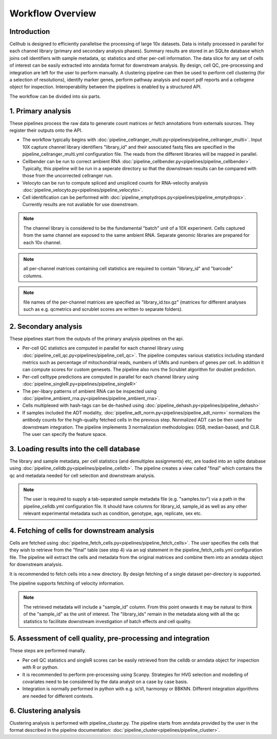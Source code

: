 Workflow Overview
=================

Introduction
------------

Cellhub is designed to efficiently parallelise the processing of large 10x datasets. Data is initally processed in parallel for each channel library (primary and secondary analysis phases). Summary results are stored in an SQLite database which joins cell identifiers with sample metadata, qc statistics and other per-cell information. The data slice for any set of cells of interest can be easily extracted into anndata format for downstream analysis. By design, cell QC, pre-processing and integration are left for the user to perform manually. A clustering pipeline can then be used to perform cell clustering (for a selection of resolutions), identify marker genes, perform pathway analysis and export pdf reports and a cellxgene object for inspection. Interoperability between the pipelines is enabled by a structured API.

The workflow can be divided into six parts.

.. image:: images/cellhub.workflow.overview.png


1. Primary analysis
-------------------

These pipelines process the raw data to generate count matrices or fetch annotations from externals sources. They register their outputs onto the API.

- The workflow typically begins with :doc:`pipeline_cellranger_multi.py<pipelines/pipeline_cellranger_multi>`. Input 10X capture channel library identifiers "library_id" and their associated fastq files are specified in the pipeline_cellranger_multi.yml configuration file. The reads from the different libraries will be mapped in parallel.

- Cellbender can be run to correct ambient RNA :doc:`pipeline_cellbender.py<pipelines/pipeline_cellbender>`. Typically, this pipeline will be run in a seperate directory so that the downstream results can be compared with those from the uncorrected cellranger run.

- Velocyto can be run to compute spliced and unspliced counts for RNA-velocity analysis :doc:`pipeline_velocyto.py<pipelines/pipeline_velocyto>`.

- Cell identification can be performed with :doc:`pipeline_emptydrops.py<pipelines/pipeline_emptydrops>`. Currently results are not avaliable for use downstream.

.. note:: The channel library is considered to be the fundamental "batch" unit of a 10X experiment. Cells captured from the same channel are exposed to the same ambient RNA. Separate genomic libraries are prepared for each 10x channel.

.. note:: all per-channel matrices containing  cell statistics are required to contain "library_id" and "barcode" columns.

.. note:: file names of the per-channel matrices are specified as "library_id.tsv.gz" (matrices for different analyses such as e.g. qcmetrics and scrublet scores are written to separate folders).


2. Secondary analysis
---------------------

These pipelines start from the outputs of the primary analysis pipelines on the api.

- Per-cell QC statistics are computed in parallel for each channel library using :doc:`pipeline_cell_qc.py<pipelines/pipeline_cell_qc>`. The pipeline computes various statistics including standard metrics such as percentage of mitochondrial reads, numbers of UMIs and numbers of genes per cell. In addition it can compute scores for custom genesets. The pipeline also runs the Scrublet algorithm for doublet prediction.

- Per-cell celltype predictions are computed in parallel for each channel library using :doc:`pipeline_singleR.py<pipelines/pipeline_singleR>`

- The per-libary patterns of ambient RNA can be inspected using :doc:`pipeline_ambient_rna.py<pipelines/pipeline_ambient_rna>`.

- Cells multiplexed with hash-tags can be de-hashed using :doc:`pipeline_dehash.py<pipelines/pipeline_dehash>`

- If samples included the ADT modality, :doc:`pipeline_adt_norm.py<pipelines/pipeline_adt_norm>` normalizes the antibody counts for the high-quality fetched cells in the previous step. Normalized ADT can be then used for downstream integration. The pipeline implements 3 normalization methodologies: DSB, median-based, and CLR. The user can specify the feature space.



3. Loading results into the cell database
-----------------------------------------

The library and sample metadata, per cell statistics (and demultiplex assignments) etc, are loaded into an sqlite database using :doc:`pipeline_celldb.py<pipelines/pipeline_celldb>`. The pipeline creates a view called "final" which contains the qc and metadata needed for cell selection and downstream analysis.

.. note:: The user is required to supply a tab-separated sample metadata file (e.g. "samples.tsv") via a path in the pipeline_celldb.yml configuration file. It should have columns for library_id, sample_id as well as any other relevant experimental metadata such as condition, genotype, age, replicate, sex etc.


4. Fetching of cells for downstream analysis
--------------------------------------------

Cells are fetched using :doc:`pipeline_fetch_cells.py<pipelines/pipeline_fetch_cells>`. The user specifies the cells that they wish to retrieve from the "final" table (see step 4) via an sql statement in the pipeline_fetch_cells.yml configuration file. The pipeline will extract the cells and metadata from the original matrices and combine them into an anndata object for downstream analysis.

It is recommended to fetch cells into a new directory. By design fetching of a single dataset per-directory is supported.

The pipeline supports fetching of velocity information.

.. note:: The retrieved metadata will include a "sample_id" column. From this point onwards it may be natural to think of the "sample_id" as the unit of interest. The "library_ids" remain in the metadata along with all the qc statistics to facilitate downstream investigation of batch effects and cell quality.


5.  Assessment of cell quality, pre-processing and integration
--------------------------------------------------------------

These steps are performed manally. 

- Per cell QC statistics and singleR scores can be easily retrieved from the celldb or anndata object for inspection with R or python.

- It is recommended to perform pre-processing using Scanpy. Strategies for HVG selection and modelling of covariates need to be considered by the data analyst on a case by case basis.

- Integration is normally performed in python with e.g. scVI, harmonpy or BBKNN. Different integration algorithms are needed for different contexts.


6. Clustering analysis
-----------------------

Clustering analysis is performed with pipeline_cluster.py. The pipeline starts from anndata provided by the user in the format described in the pipeline documentation: :doc:`pipeline_cluster<pipelines/pipeline_cluster>`.



